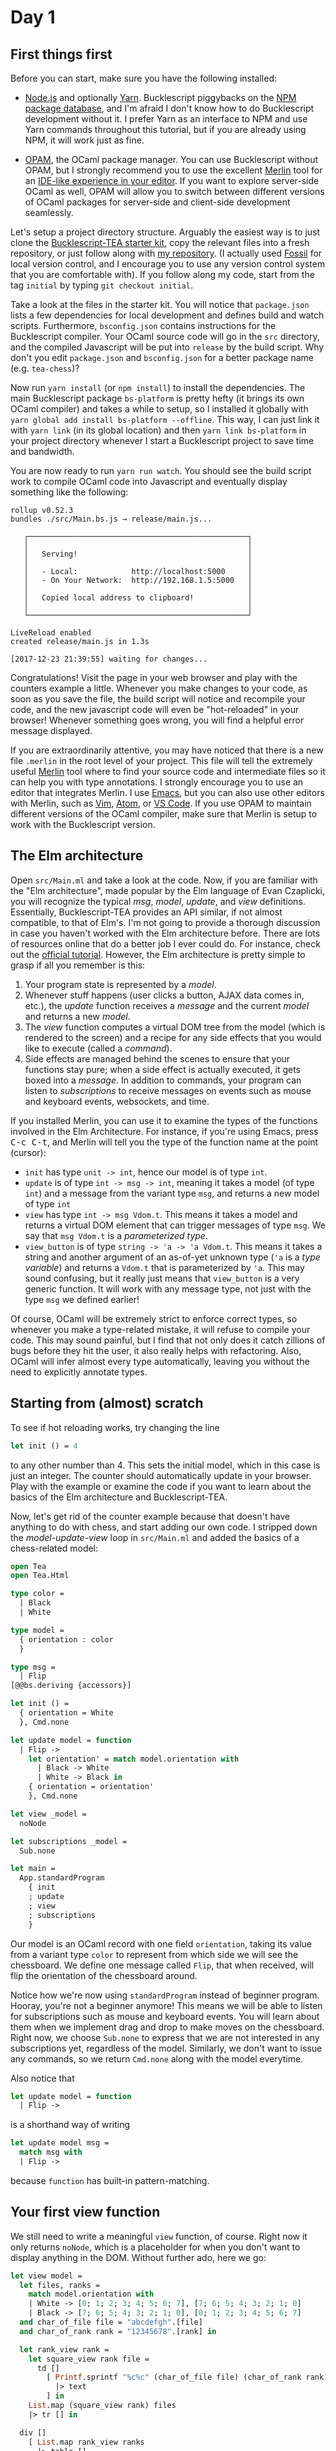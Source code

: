 * Day 1

** First things first
Before you can start, make sure you have the following installed:

- [[https://nodejs.org/][Node.js]] and optionally [[https://yarnpkg.com/][Yarn]]. Bucklescript piggybacks on the [[https://www.npmjs.com/][NPM
  package database]], and I'm afraid I don't know how to do Bucklescript
  development without it. I prefer Yarn as an interface to NPM and use
  Yarn commands throughout this tutorial, but if you are already using
  NPM, it will work just as fine.

- [[https://opam.ocaml.org/doc/Install.html][OPAM]], the OCaml package manager.  You can use Bucklescript without
  OPAM, but I strongly recommend you to use the excellent [[https://github.com/ocaml/merlin][Merlin]] tool
  for an [[https://opam.ocaml.org/blog/turn-your-editor-into-an-ocaml-ide/][IDE-like experience in your editor]].  If you want to explore
  server-side OCaml as well, OPAM will allow you to switch between
  different versions of OCaml packages for server-side and client-side
  development seamlessly.

Let's setup a project directory structure. Arguably the easiest way is
to just clone the [[https://github.com/tcoopman/bucklescript-tea-starter-kit][Bucklescript-TEA starter kit]], copy the relevant
files into a fresh repository, or just follow along with [[https://www.github.com/quernd/tea-chess][my
repository]]. (I actually used [[http://www.fossil-scm.org/][Fossil]] for local version control, and I
encourage you to use any version control system that you are
comfortable with). If you follow along my code, start from the tag
~initial~ by typing ~git checkout initial~.

Take a look at the files in the starter kit. You will notice that
~package.json~ lists a few dependencies for local development and
defines build and watch scripts. Furthermore, ~bsconfig.json~ contains
instructions for the Bucklescript compiler. Your OCaml source code
will go in the ~src~ directory, and the compiled Javascript will be
put into ~release~ by the build script. Why don't you edit
~package.json~ and ~bsconfig.json~ for a better package name (e.g.
~tea-chess~)?

Now run ~yarn install~ (or ~npm install~) to install the dependencies.
The main Bucklescript package ~bs-platform~ is pretty hefty (it brings
its own OCaml compiler) and takes a while to setup, so I installed it
globally with ~yarn global add install bs-platform --offline~. This
way, I can just link it with ~yarn link~ (in its global location) and
then ~yarn link bs-platform~ in your project directory whenever I
start a Bucklescript project to save time and bandwidth.

You are now ready to run ~yarn run watch~. You should see the build
script work to compile OCaml code into Javascript and eventually
display something like the following:

#+BEGIN_SRC
rollup v0.52.3
bundles ./src/Main.bs.js → release/main.js...

   ┌─────────────────────────────────────────────────┐
   │                                                 │
   │   Serving!                                      │
   │                                                 │
   │   - Local:            http://localhost:5000     │
   │   - On Your Network:  http://192.168.1.5:5000   │
   │                                                 │
   │   Copied local address to clipboard!            │
   │                                                 │
   └─────────────────────────────────────────────────┘

LiveReload enabled
created release/main.js in 1.3s

[2017-12-23 21:39:55] waiting for changes...
#+END_SRC

Congratulations! Visit the page in your web browser and play with the
counters example a little. Whenever you make changes to your code, as
soon as you save the file, the build script will notice and recompile
your code, and the new javascript code will even be "hot-reloaded" in
your browser! Whenever something goes wrong, you will find a helpful
error message displayed.

If you are extraordinarily attentive, you may have noticed that there
is a new file ~.merlin~ in the root level of your project. This file
will tell the extremely useful [[https://github.com/ocaml/merlin][Merlin]] tool where to find your source
code and intermediate files so it can help you with type annotations.
I strongly encourage you to use an editor that integrates Merlin. I
use [[https://github.com/ocaml/merlin/wiki/emacs-from-scratch][Emacs]], but you can also use other editors with Merlin, such as
[[https://github.com/ocaml/merlin/wiki/vim-from-scratch][Vim]], [[https://github.com/ocaml/merlin/wiki/atom-from-scratch][Atom]], or [[https://github.com/hackwaly/vscode-ocaml][VS Code]]. If you use OPAM to maintain different versions
of the OCaml compiler, make sure that Merlin is setup to work with the
Bucklescript version.

** The Elm architecture

Open ~src/Main.ml~ and take a look at the code. Now, if you are
familiar with the "Elm architecture", made popular by the Elm language
of Evan Czaplicki, you will recognize the typical /msg/, /model/,
/update/, and /view/ definitions. Essentially, Bucklescript-TEA
provides an API similar, if not almost compatible, to that of Elm's. I'm not going to provide a thorough
discussion in case you haven't worked with the Elm architecture before.  There are lots of resources online that do a better job I
ever could do.  For instance, check out the [[https://guide.elm-lang.org/architecture/][official tutorial]]. However, the Elm architecture is pretty simple to
grasp if all you remember is this:

1. Your program state is represented by a /model/.
2. Whenever stuff happens (user clicks a button, AJAX data comes in,
   etc.), the /update/ function receives a /message/ and the current
   /model/ and returns a new /model/.
3. The /view/ function computes a
   virtual DOM tree from the model (which is rendered to the
   screen) and a recipe for any side effects that you would like to
   execute (called a /command/).
4. Side effects are managed behind the scenes to ensure that your
   functions stay pure; when a side effect is actually executed, it
   gets boxed into a /message/.  In addition to commands, your program
   can listen to /subscriptions/ to receive messages
   on events such as mouse and keyboard events, websockets, and time.

If you installed Merlin, you can use it to examine the types of the
functions involved in the Elm Architecture. For instance, if you're
using Emacs, press @@html:<kbd>C-c C-t</kbd>@@, and Merlin will tell
you the type of the function name at the point (cursor):

- ~init~ has type ~unit -> int~, hence our model is of type ~int~.
- ~update~ is of type ~int -> msg -> int~, meaning it takes a model
  (of type ~int~) and a message from the variant type ~msg~, and
  returns a new model of type ~int~
- ~view~ has type ~int -> msg Vdom.t~.  This means it takes a model
  and returns a virtual DOM element that can trigger messages of type
  ~msg~.  We say that ~msg Vdom.t~ is a /parameterized type/.
- ~view_button~ is of type ~string -> 'a -> 'a Vdom.t~.  This means it
  takes a string and another argument of an as-of-yet unknown type
  (~'a~ is a /type variable/) and returns a ~Vdom.t~ that is
  parameterized by ~'a~.  This may sound confusing, but it really just
  means that ~view_button~ is a very generic function.  It will work
  with any message type, not just with the type ~msg~ we defined
  earlier!

Of course, OCaml will be extremely strict to enforce correct types, so
whenever you make a type-related mistake, it will refuse to compile
your code. This may sound painful, but I find that not only does it
catch zillions of bugs before they hit the user, it also really helps
with refactoring. Also, OCaml will infer almost every type
automatically, leaving you without the need to explicitly annotate
types.

** Starting from (almost) scratch

To see if hot reloading works, try changing the line 
#+BEGIN_SRC ocaml 
let init () = 4
#+END_SRC 
to any other number than 4.  This sets the initial model, which in
this case is just an integer.  The counter should automatically update
in your browser.  Play with the example or examine the code if you
want to learn about the basics of the Elm architecture and Bucklescript-TEA.

Now, let's get rid of the counter example because that doesn't have
anything to do with chess, and start adding our own
code.  I stripped down the /model-update-view/ loop in ~src/Main.ml~
and added the basics of a chess-related model:

#+BEGIN_SRC ocaml
open Tea
open Tea.Html

type color =
  | Black
  | White

type model =
  { orientation : color
  }

type msg =
  | Flip
[@@bs.deriving {accessors}]

let init () =
  { orientation = White
  }, Cmd.none

let update model = function
  | Flip ->
    let orientation' = match model.orientation with
      | Black -> White
      | White -> Black in
    { orientation = orientation'
    }, Cmd.none

let view _model =
  noNode

let subscriptions _model =
  Sub.none

let main =
  App.standardProgram
    { init
    ; update
    ; view
    ; subscriptions
    }
#+END_SRC

Our model is an OCaml record with one field
~orientation~, taking its value from a variant type ~color~ to
represent from which side we will see the chessboard.  We
define one message called ~Flip~, that when received, will flip the
orientation of the chessboard around.

Notice how we're now using ~standardProgram~ instead of beginner
program.  Hooray, you're not a beginner anymore!  This means we will
be able to listen for subscriptions such as mouse and keyboard events.  You will learn about them
when we implement drag and drop to make moves on the chessboard.
Right now, we choose ~Sub.none~ to express that we are not interested
in any subscriptions yet, regardless of the model. Similarly, we don't
want to issue any commands, so we return ~Cmd.none~ along with the
model everytime.

Also notice that
#+BEGIN_SRC ocaml
let update model = function
  | Flip ->
#+END_SRC
is a shorthand way of writing
#+BEGIN_SRC ocaml
let update model msg =
  match msg with
  | Flip ->
#+END_SRC
because ~function~ has built-in pattern-matching.

** Your first view function

We still need to write a meaningful ~view~ function, of course.  Right
now it only returns ~noNode~, which is a placeholder for when you
don't want to display anything in the DOM.  Without further ado, here
we go:

#+BEGIN_SRC ocaml
let view model =
  let files, ranks =
    match model.orientation with
    | White -> [0; 1; 2; 3; 4; 5; 6; 7], [7; 6; 5; 4; 3; 2; 1; 0]
    | Black -> [7; 6; 5; 4; 3; 2; 1; 0], [0; 1; 2; 3; 4; 5; 6; 7]
  and char_of_file file = "abcdefgh".[file]
  and char_of_rank rank = "12345678".[rank] in

  let rank_view rank =
    let square_view rank file =
      td []
        [ Printf.sprintf "%c%c" (char_of_file file) (char_of_rank rank) 
          |> text
        ] in
    List.map (square_view rank) files
    |> tr [] in

  div []
    [ List.map rank_view ranks
      |> table []
    ; button [onClick Flip] [text "flip board"]
    ]
#+END_SRC 

This might be a little hard to digest, so here's what happens:

A chessboard has 8 rows called "ranks", and 8 columns called "files".
Ranks are numbered, while files are referred to by a letter, so we
define helper functions ~char_of_file~ and ~char_of_rank~.  White's
pieces start the game on ranks 1 and 2, while Black's pieces start on
ranks 7 and 8.  Customarily, a chessboard from White's perspective
will have ranks 1 and 2 at the bottom.  That's why we have to iterate
through files and ranks a little differently according to the board
orientation.

The ~view~ function returns a ~<div>~ containing a
table representing the chessboard as well as a button that will
trigger the ~Flip~ message.  The table is constructed by iterating
over the ranks, and every row is constructed by iterating over the
files.  Each table cell contains a string representation of the square
coordinates.  The functions ~div~, ~table~, ~tr~ and ~td~ are defined
in ~Tea.Html~.  Each of them takes two arguments: a list of attributes
and a list of children.  Since we use these and other HTML-generating functions
a lot, it makes sense to put ~open Tea.Html~ into our code.

Click the button and see if the ~Flip~ message was wired correctly.
You should see the coordinates changing according to the board's orientation.

Now let's make this board look a little more like an actual chessboard
by adding a checkerboard pattern.  We'll assign some CSS style to the
individual squares.  Change the first argument to ~td~ as follows, and
you should see black and white squares.  

#+BEGIN_SRC ocaml
      td
        [ styles
            (if (file + rank) mod 2 = 0
             then [ "background-color", "black"
                  ; "color", "white"
                  ]
             else [])
        ]
#+END_SRC

However, we can be a little more sophisticated and use CSS to color
the squares for us.  I borrowed some CSS from [[https://github.com/oakmac/chessboardjs][a popular Javascript
chessboard library]] and tweaked it a little[fn:1].  Put the following in a
file called ~release/css/main.css~ and make sure the stylesheet is
also referenced in the header of ~release/index.html~:

#+BEGIN_SRC css
cb-board {
    display: inline-block;
    border: 1px solid #404040;
    box-sizing: content-box;
    width: 480px;
    height: 480px;
}

cb-row:after {
    display: block;
    clear: both;
}
cb-row:nth-child(even) cb-square:nth-child(even) {
    background-color: #f0d9b5;
    color: #b58863;
}
cb-row:nth-child(even) cb-square:nth-child(odd) {
    background-color: #b58863;
    color: #f0d9b5;
}
cb-row:nth-child(odd) cb-square:nth-child(even) {
    background-color: #b58863;
    color: #f0d9b5;
}
cb-row:nth-child(odd) cb-square:nth-child(odd) {
    background-color: #f0d9b5;
    color: #b58863;
}

cb-square {
    float: left;
    position: relative;
    display: inline-block;
    user-select: none;
    width: 60px;
    height: 60px;
}
#+END_SRC

Instead of a table, we will use custom HTML tags for our board, and
the checkerboard pattern is achieved by using the odd and even child
selectors.  Now the ~view~ function is a lot simpler:

#+BEGIN_SRC ocaml
let view model =
  let files, ranks =
    match model.orientation with
    | White -> [0; 1; 2; 3; 4; 5; 6; 7], [7; 6; 5; 4; 3; 2; 1; 0]
    | Black -> [7; 6; 5; 4; 3; 2; 1; 0], [0; 1; 2; 3; 4; 5; 6; 7]
  and char_of_file file = "abcdefgh".[file]
  and char_of_rank rank = "12345678".[rank] in

  let rank_view rank =
    let square_view rank file =
      node "cb-square"
        [ style "text-align" "center" ]
        [ Printf.sprintf "%c%c" (char_of_file file) (char_of_rank rank) 
          |> text
        ] in
    List.map (square_view rank) files
    |> node "cb-row" [] in

  div []
    [ List.map rank_view ranks
      |> node "cb-board" []
    ; p [] [button [onClick Flip] [text "flip board"]]
    ]
#+END_SRC

We use ~node~ (defined in ~Tea.Html~) to define our custom tags.  You
should now see a nice-looking chessboard.  Just a small problem: still
no pieces!  Tomorrow, we will add pieces and teach our program to make
random moves on the board.


[fn:1] There is also [[https://github.com/ornicar/chessground][Chessground]], used by the famous open-source,
donation-based [[https://en.lichess.org/][Lichess]] online chess server, for inspiration on how to
code a chessboard.
